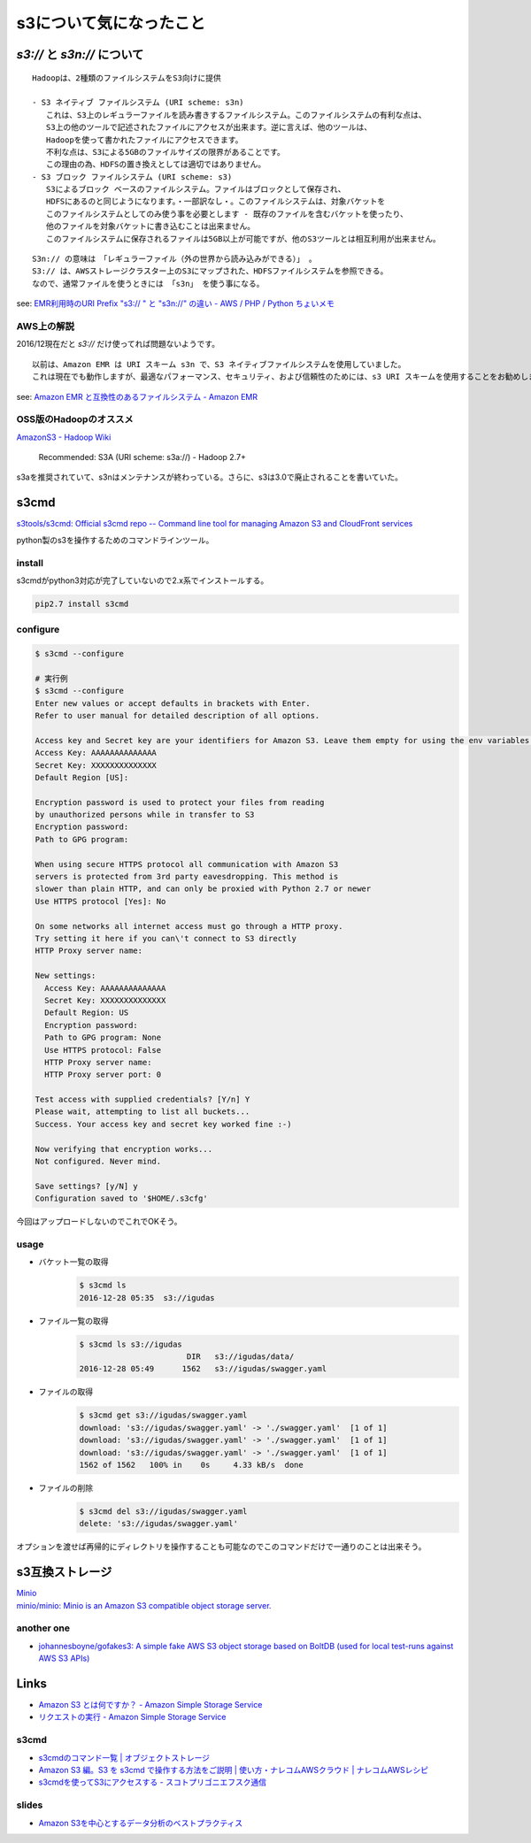 ==============================
s3について気になったこと
==============================

------------------------------
`s3://` と `s3n://` について
------------------------------

::

    Hadoopは、2種類のファイルシステムをS3向けに提供

    - S3 ネイティブ ファイルシステム (URI scheme: s3n)
       これは、S3上のレギュラーファイルを読み書きするファイルシステム。このファイルシステムの有利な点は、
       S3上の他のツールで記述されたファイルにアクセスが出来ます。逆に言えば、他のツールは、
       Hadoopを使って書かれたファイルにアクセスできます。
       不利な点は、S3による5GBのファイルサイズの限界があることです。
       この理由の為、HDFSの置き換えとしては適切ではありません。
    - S3 ブロック ファイルシステム (URI scheme: s3)
       S3によるブロック ベースのファイルシステム。ファイルはブロックとして保存され、
       HDFSにあるのと同じようになります。・一部訳なし・。このファイルシステムは、対象バケットを
       このファイルシステムとしてのみ使う事を必要とします - 既存のファイルを含むバケットを使ったり、
       他のファイルを対象バケットに書き込むことは出来ません。
       このファイルシステムに保存されるファイルは5GB以上が可能ですが、他のS3ツールとは相互利用が出来ません。

::

    S3n:// の意味は　「レギュラーファイル（外の世界から読み込みができる）」 。
    S3:// は、AWSストレージクラスター上のS3にマップされた、HDFSファイルシステムを参照できる。
    なので、通常ファイルを使うときには 「s3n」 を使う事になる。

see: `EMR利用時のURI Prefix "s3:// " と "s3n://" の違い - AWS / PHP / Python ちょいメモ <http://hideharaaws.hatenablog.com/entry/2013/08/29/160535>`_


AWS上の解説
--------------

2016/12現在だと `s3://` だけ使ってれば問題ないようです。 ::

    以前は、Amazon EMR は URI スキーム s3n で、S3 ネイティブファイルシステムを使用していました。
    これは現在でも動作しますが、最適なパフォーマンス、セキュリティ、および信頼性のためには、s3 URI スキームを使用することをお勧めします。

see: `Amazon EMR と互換性のあるファイルシステム - Amazon EMR <http://docs.aws.amazon.com/ja_jp/ElasticMapReduce/latest/DeveloperGuide/emr-plan-file-systems.html>`_

OSS版のHadoopのオススメ
-----------------------------

`AmazonS3 - Hadoop Wiki <https://wiki.apache.org/hadoop/AmazonS3>`_

    Recommended: S3A (URI scheme: s3a://) - Hadoop 2.7+

s3aを推奨されていて、s3nはメンテナンスが終わっている。さらに、s3は3.0で廃止されることを書いていた。

-----
s3cmd
-----

`s3tools/s3cmd: Official s3cmd repo -- Command line tool for managing Amazon S3 and CloudFront services <https://github.com/s3tools/s3cmd>`_

python製のs3を操作するためのコマンドラインツール。

install
-------

s3cmdがpython3対応が完了していないので2.x系でインストールする。

.. code-block:: bash

  pip2.7 install s3cmd

configure
---------

.. code-block:: bash

    $ s3cmd --configure

    # 実行例
    $ s3cmd --configure
    Enter new values or accept defaults in brackets with Enter.
    Refer to user manual for detailed description of all options.

    Access key and Secret key are your identifiers for Amazon S3. Leave them empty for using the env variables.
    Access Key: AAAAAAAAAAAAAA
    Secret Key: XXXXXXXXXXXXXX
    Default Region [US]:

    Encryption password is used to protect your files from reading
    by unauthorized persons while in transfer to S3
    Encryption password:
    Path to GPG program:

    When using secure HTTPS protocol all communication with Amazon S3
    servers is protected from 3rd party eavesdropping. This method is
    slower than plain HTTP, and can only be proxied with Python 2.7 or newer
    Use HTTPS protocol [Yes]: No

    On some networks all internet access must go through a HTTP proxy.
    Try setting it here if you can\'t connect to S3 directly
    HTTP Proxy server name:

    New settings:
      Access Key: AAAAAAAAAAAAAA
      Secret Key: XXXXXXXXXXXXXX
      Default Region: US
      Encryption password:
      Path to GPG program: None
      Use HTTPS protocol: False
      HTTP Proxy server name:
      HTTP Proxy server port: 0

    Test access with supplied credentials? [Y/n] Y
    Please wait, attempting to list all buckets...
    Success. Your access key and secret key worked fine :-)

    Now verifying that encryption works...
    Not configured. Never mind.

    Save settings? [y/N] y
    Configuration saved to '$HOME/.s3cfg'


今回はアップロードしないのでこれでOKそう。

usage
-----

- バケット一覧の取得
    .. code-block:: bash

        $ s3cmd ls
        2016-12-28 05:35  s3://igudas

- ファイル一覧の取得
    .. code-block:: bash

        $ s3cmd ls s3://igudas
                               DIR   s3://igudas/data/
        2016-12-28 05:49      1562   s3://igudas/swagger.yaml

- ファイルの取得
    .. code-block:: bash

        $ s3cmd get s3://igudas/swagger.yaml
        download: 's3://igudas/swagger.yaml' -> './swagger.yaml'  [1 of 1]
        download: 's3://igudas/swagger.yaml' -> './swagger.yaml'  [1 of 1]
        download: 's3://igudas/swagger.yaml' -> './swagger.yaml'  [1 of 1]
        1562 of 1562   100% in    0s     4.33 kB/s  done

- ファイルの削除
    .. code-block:: bash

        $ s3cmd del s3://igudas/swagger.yaml
        delete: 's3://igudas/swagger.yaml'

オプションを渡せば再帰的にディレクトリを操作することも可能なのでこのコマンドだけで一通りのことは出来そう。

---------------------
s3互換ストレージ
---------------------

| `Minio <https://minio.io/>`_
| `minio/minio: Minio is an Amazon S3 compatible object storage server. <https://github.com/minio/minio>`_

another one
------------

- `johannesboyne/gofakes3: A simple fake AWS S3 object storage based on BoltDB (used for local test-runs against AWS S3 APIs) <https://github.com/johannesboyne/gofakes3>`_


-----
Links
-----

- `Amazon S3 とは何ですか？ - Amazon Simple Storage Service <http://docs.aws.amazon.com/ja_jp/AmazonS3/latest/dev/Welcome.html>`_
- `リクエストの実行 - Amazon Simple Storage Service <http://docs.aws.amazon.com/ja_jp/AmazonS3/latest/dev/MakingRequests.html>`_

s3cmd
-----

- `s3cmdのコマンド一覧 | オブジェクトストレージ <https://www.faq.idcf.jp/app/answers/detail/a_id/360/~/s3cmd%E3%81%AE%E3%82%B3%E3%83%9E%E3%83%B3%E3%83%89%E4%B8%80%E8%A6%A7>`_
- `Amazon S3 編。S3 を s3cmd で操作する方法をご説明 | 使い方・ナレコムAWSクラウド | ナレコムAWSレシピ <http://recipe.kc-cloud.jp/archives/1059>`_
- `s3cmdを使ってS3にアクセスする - スコトプリゴニエフスク通信 <http://perezvon.hatenablog.com/entry/20101216/1292518865>`_

slides
------

- `Amazon S3を中心とするデータ分析のベストプラクティス <http://www.slideshare.net/AmazonWebServicesJapan/amazon-s3-66753750>`_
